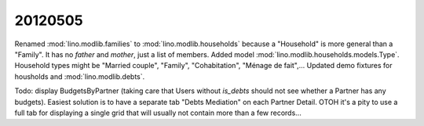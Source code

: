20120505
========

Renamed :mod:`lino.modlib.families` to :mod:`lino.modlib.households`
because a "Household" is more general than a "Family". 
It has no `father` and `mother`, just a list of members.
Added model :mod:`lino.modlib.households.models.Type`.
Household types might be "Married couple", "Family", "Cohabitation", "Ménage de fait",...
Updated demo fixtures for housholds and :mod:`lino.modlib.debts`.

Todo: display BudgetsByPartner (taking care that Users without `is_debts` 
should not see whether a Partner has any budgets). Easiest solution is to have a separate tab "Debts Mediation" on each Partner Detail. OTOH it's a pity to use a full tab for displaying a single grid that will usually not contain more than a few records...